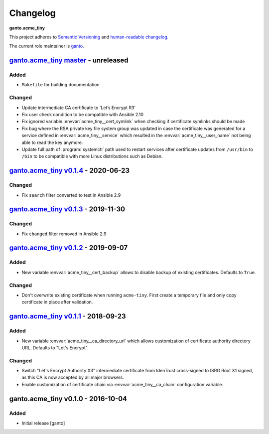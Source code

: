 Changelog
=========

**ganto.acme_tiny**

This project adheres to `Semantic Versioning <https://semver.org/spec/v2.0.0.html>`_
and `human-readable changelog <https://keepachangelog.com/en/0.3.0/>`_.

The current role maintainer is `ganto <ganto@linuxmonk.ch>`_.


`ganto.acme_tiny master`_ - unreleased
--------------------------------------

.. _ganto.acme_tiny master: https://github.com/ganto/ansible-acme_tiny/compare/v0.1.4...master

Added
~~~~~

- ``Makefile`` for building documentation

Changed
~~~~~~~

- Update intermediate CA certificate to 'Let’s Encrypt R3'
- Fix user check condition to be compatible with Ansible 2.10
- Fix ignored variable :envvar:`acme_tiny__cert_symlink` when checking if
  certificate symlinks should be made
- Fix bug where the RSA private key file system group was updated in case the
  certificate was generated for a service defined in :envvar:`acme_tiny__service`
  which resulted in the :envvar:`acme_tiny__user_name` not being able to read
  the key anymore.
- Update full path of :program:`systemctl` path used to restart services after
  certificate updates from ``/usr/bin`` to ``/bin`` to be compatible with more
  Linux distributions such as Debian.


`ganto.acme_tiny v0.1.4`_ - 2020-06-23
--------------------------------------

.. _ganto.acme_tiny v0.1.4: https://github.com/ganto/ansible-acme_tiny/compare/v0.1.3...v0.1.4

Changed
~~~~~~~

- Fix ``search`` filter converted to test in Ansible 2.9


`ganto.acme_tiny v0.1.3`_ - 2019-11-30
--------------------------------------

.. _ganto.acme_tiny v0.1.3: https://github.com/ganto/ansible-acme_tiny/compare/v0.1.2...v0.1.3

Changed
~~~~~~~

- Fix ``changed`` filter removed in Ansible 2.9


`ganto.acme_tiny v0.1.2`_ - 2019-09-07
--------------------------------------

.. _ganto.acme_tiny v0.1.2: https://github.com/ganto/ansible-acme_tiny/compare/v0.1.1...v0.1.2

Added
~~~~~

- New variable :envvar:`acme_tiny__cert_backup` allows to disable backup of
  existing certificates. Defaults to ``True``.

Changed
~~~~~~~

- Don't overwrite existing certificate when running ``acme-tiny``. First create a
  temporary file and only copy certificate in place after validation.


`ganto.acme_tiny v0.1.1`_ - 2018-09-23
--------------------------------------

.. _ganto.acme_tiny v0.1.1: https://github.com/ganto/ansible-acme_tiny/compare/v0.1.0...v0.1.1

Added
~~~~~

- New variable :envvar:`acme_tiny__ca_directory_url` which allows customization
  of certificate authority directory URL. Defaults to "Let's Encrypt".

Changed
~~~~~~~

- Switch "Let's Encrypt Authority X3" intermediate certificate from IdenTrust
  cross-signed to ISRG Root X1 signed, as this CA is now accepted by all major
  browsers.

- Enable customization of certificate chain via :envvar:`acme_tiny__ca_chain`
  configuration variable.


ganto.acme_tiny v0.1.0 - 2016-10-04
-----------------------------------

Added
~~~~~

- Initial release [ganto]
